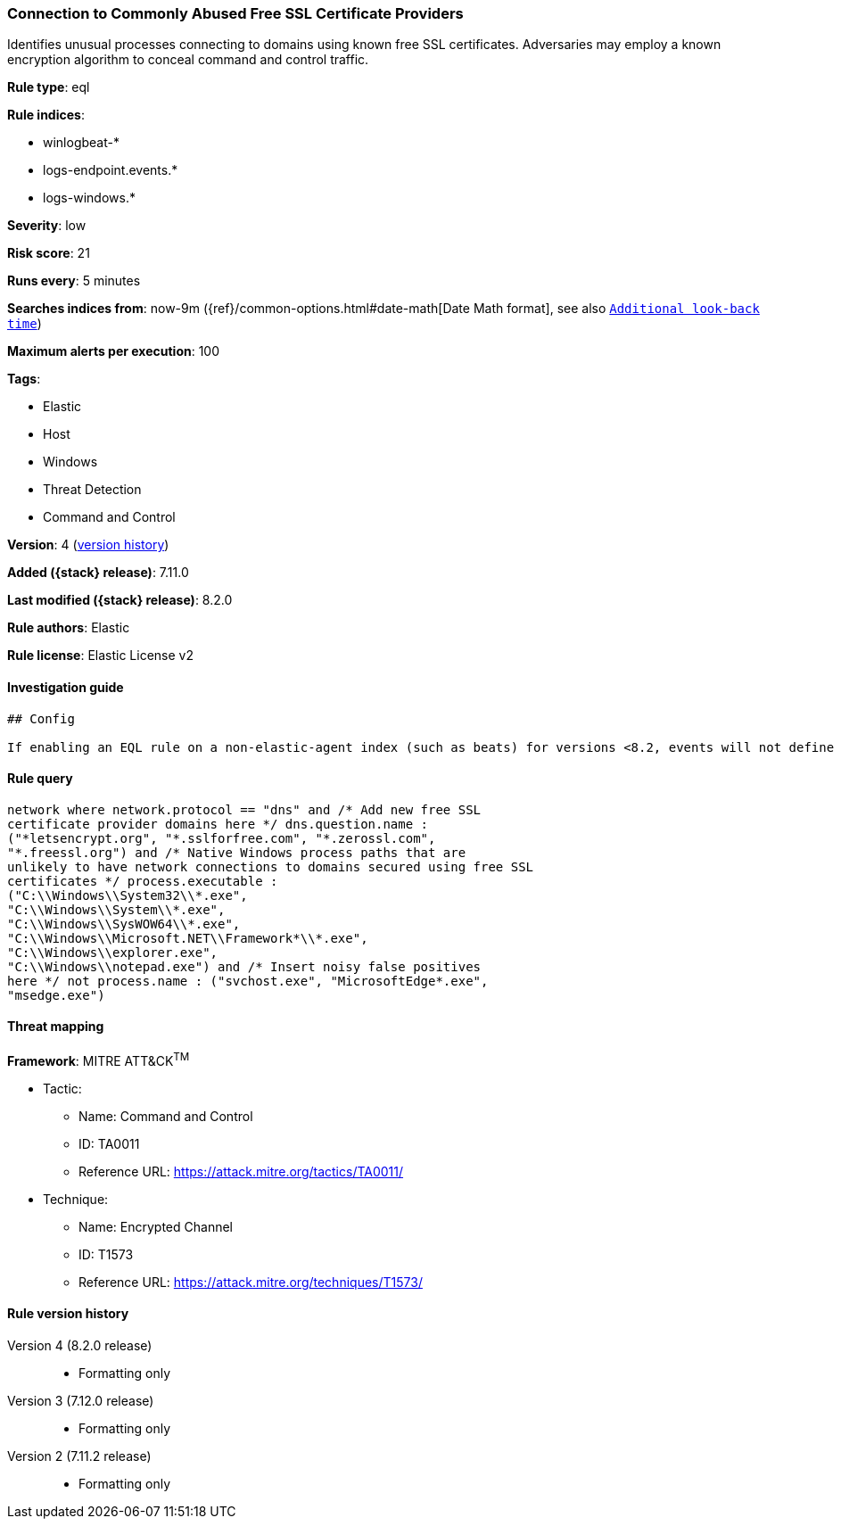 [[connection-to-commonly-abused-free-ssl-certificate-providers]]
=== Connection to Commonly Abused Free SSL Certificate Providers

Identifies unusual processes connecting to domains using known free SSL certificates. Adversaries may employ a known encryption algorithm to conceal command and control traffic.

*Rule type*: eql

*Rule indices*:

* winlogbeat-*
* logs-endpoint.events.*
* logs-windows.*

*Severity*: low

*Risk score*: 21

*Runs every*: 5 minutes

*Searches indices from*: now-9m ({ref}/common-options.html#date-math[Date Math format], see also <<rule-schedule, `Additional look-back time`>>)

*Maximum alerts per execution*: 100

*Tags*:

* Elastic
* Host
* Windows
* Threat Detection
* Command and Control

*Version*: 4 (<<connection-to-commonly-abused-free-ssl-certificate-providers-history, version history>>)

*Added ({stack} release)*: 7.11.0

*Last modified ({stack} release)*: 8.2.0

*Rule authors*: Elastic

*Rule license*: Elastic License v2

==== Investigation guide


[source,markdown]
----------------------------------
## Config

If enabling an EQL rule on a non-elastic-agent index (such as beats) for versions <8.2, events will not define `event.ingested` and default fallback for EQL rules was not added until 8.2, so you will need to add a custom pipeline to populate `event.ingested` to @timestamp for this rule to work.

----------------------------------


==== Rule query


[source,js]
----------------------------------
network where network.protocol == "dns" and /* Add new free SSL
certificate provider domains here */ dns.question.name :
("*letsencrypt.org", "*.sslforfree.com", "*.zerossl.com",
"*.freessl.org") and /* Native Windows process paths that are
unlikely to have network connections to domains secured using free SSL
certificates */ process.executable :
("C:\\Windows\\System32\\*.exe",
"C:\\Windows\\System\\*.exe",
"C:\\Windows\\SysWOW64\\*.exe",
"C:\\Windows\\Microsoft.NET\\Framework*\\*.exe",
"C:\\Windows\\explorer.exe",
"C:\\Windows\\notepad.exe") and /* Insert noisy false positives
here */ not process.name : ("svchost.exe", "MicrosoftEdge*.exe",
"msedge.exe")
----------------------------------

==== Threat mapping

*Framework*: MITRE ATT&CK^TM^

* Tactic:
** Name: Command and Control
** ID: TA0011
** Reference URL: https://attack.mitre.org/tactics/TA0011/
* Technique:
** Name: Encrypted Channel
** ID: T1573
** Reference URL: https://attack.mitre.org/techniques/T1573/

[[connection-to-commonly-abused-free-ssl-certificate-providers-history]]
==== Rule version history

Version 4 (8.2.0 release)::
* Formatting only

Version 3 (7.12.0 release)::
* Formatting only

Version 2 (7.11.2 release)::
* Formatting only


